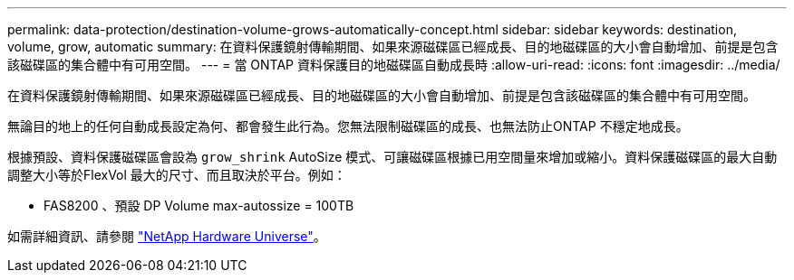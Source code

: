 ---
permalink: data-protection/destination-volume-grows-automatically-concept.html 
sidebar: sidebar 
keywords: destination, volume, grow, automatic 
summary: 在資料保護鏡射傳輸期間、如果來源磁碟區已經成長、目的地磁碟區的大小會自動增加、前提是包含該磁碟區的集合體中有可用空間。 
---
= 當 ONTAP 資料保護目的地磁碟區自動成長時
:allow-uri-read: 
:icons: font
:imagesdir: ../media/


[role="lead"]
在資料保護鏡射傳輸期間、如果來源磁碟區已經成長、目的地磁碟區的大小會自動增加、前提是包含該磁碟區的集合體中有可用空間。

無論目的地上的任何自動成長設定為何、都會發生此行為。您無法限制磁碟區的成長、也無法防止ONTAP 不穩定地成長。

根據預設、資料保護磁碟區會設為 `grow_shrink` AutoSize 模式、可讓磁碟區根據已用空間量來增加或縮小。資料保護磁碟區的最大自動調整大小等於FlexVol 最大的尺寸、而且取決於平台。例如：

* FAS8200 、預設 DP Volume max-autossize = 100TB


如需詳細資訊、請參閱 https://hwu.netapp.com/["NetApp Hardware Universe"^]。
